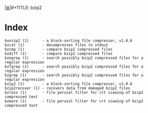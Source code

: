 # File           : cix-bzip2.org
# Created        : <2016-11-04 Fri 22:44:47 GMT>
# Modified  : <2017-1-20 Fri 21:28:50 GMT> sharlatan
# Author         : sharlatan
# Maintainer(s   :
# Sinopsis :

#+OPTIONS: num:nil

[[file:../cix-main.org][|≣|]]#+TITLE: bzip2

* Index
#+BEGIN_EXAMPLE
    bunzip2 (1)      - a block-sorting file compressor, v1.0.6
    bzcat (1)        - decompresses files to stdout
    bzcmp (1)        - compare bzip2 compressed files
    bzdiff (1)       - compare bzip2 compressed files
    bzegrep (1)      - search possibly bzip2 compressed files for a regular expression
    bzfgrep (1)      - search possibly bzip2 compressed files for a regular expression
    bzgrep (1)       - search possibly bzip2 compressed files for a regular expression
    bzip2 (1)        - a block-sorting file compressor, v1.0.6
    bzip2recover (1) - recovers data from damaged bzip2 files
    bzless (1)       - file perusal filter for crt viewing of bzip2 compressed text
    bzmore (1)       - file perusal filter for crt viewing of bzip2 compressed text
#+END_EXAMPLE
